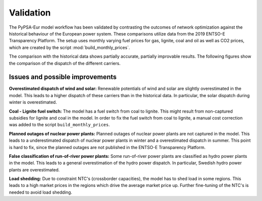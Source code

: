 .. SPDX-FileCopyrightText: Contributors to PyPSA-Eur <https://github.com/pypsa/pypsa-eur>
..
.. SPDX-License-Identifier: CC-BY-4.0

##########################################
Validation
##########################################

The PyPSA-Eur model workflow has been validated by contrasting the outcomes of network optimization against the historical behaviour of the European power system.
These comparisons utilize data from the 2019 ENTSO-E Transparency Platform.
The setup uses monthly varying fuel prices for gas, lignite, coal and oil as well as CO2 prices, which are created by the script :mod:`build_monthly_prices`.

The comparison with the historical data shows partially accurate, partially improvable results. The following figures show the comparison of the dispatch of the different carriers.

.. image:: img/validation_seasonal_operation_area_elec_s_37_ec_lv1.0_Ept.png
   :width: 100%
   :align: center

.. image:: img/validation_production_bar_elec_s_37_ec_lv1.0_Ept.png
   :width: 100%
   :align: center



Issues and possible improvements
--------------------------------

**Overestimated dispatch of wind and solar:** Renewable potentials of wind and solar are slightly overestimated in the model. This leads to a higher dispatch of these carriers than in the historical data. In particular, the solar dispatch during winter is overestimated.

**Coal - Lignite fuel switch:** The model has a fuel switch from coal to lignite. This might result from non-captured subsidies for lignite and coal in the model. In order to fix the fuel switch from coal to lignite, a manual cost correction was added to the script ``build_monthly_prices``.

**Planned outages of nuclear power plants:** Planned outages of nuclear power plants are not captured in the model. This leads to a underestimated dispatch of nuclear power plants in winter and a overestimated dispatch in summer. This point is hard to fix, since the planned outages are not published in the ENTSO-E Transparency Platform.

**False classification of run-of-river power plants:** Some run-of-river power plants are classified as hydro power plants in the model. This leads to a general overestimation of the hydro power dispatch. In particular, Swedish hydro power plants are overestimated.

**Load shedding:** Due to constraint NTC's (crossborder capacities), the model has to shed load in some regions. This leads to a high market prices in the regions which drive the average market price up. Further fine-tuning of the NTC's is needed to avoid load shedding.
